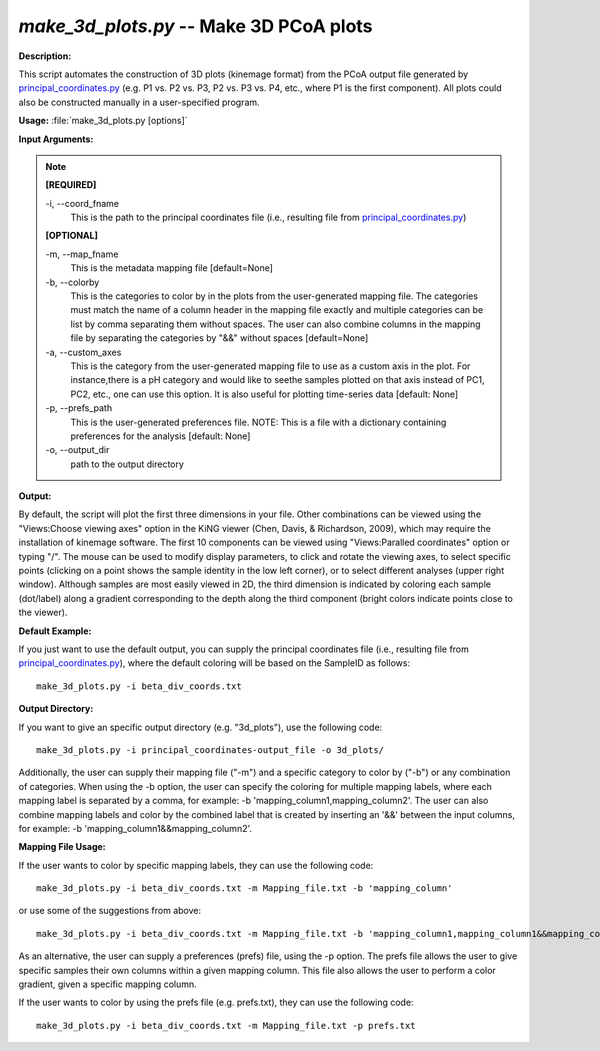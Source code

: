 .. _make_3d_plots:

.. index:: make_3d_plots

*make_3d_plots.py* -- Make 3D PCoA plots
^^^^^^^^^^^^^^^^^^^^^^^^^^^^^^^^^^^^^^^^^^^^^^^^^^^^^^^^^^^^^^^^^^^^^^^^^^^^^^^^^^^^^^^^^^^^^^^^^^^^^^^^^^^^^^^^^^^^^^^^^^^^^^^^^^^^^^^^^^^^^^^^^^^^^^^^^^^^^^^^^^^^^^^^^^^^^^^^^^^^^^^^^^^^^^^^^^^^^^^^^^^^^^^^^^^^^^^^^^^^^^^^^^^^^^^^^^^^^^^^^^^^^^^^^^^^^^^^^^^^^^^^^^^^^^^^^^^^^^^^^^^^^

**Description:**

This script automates the construction of 3D plots (kinemage format) from the PCoA output file generated by `principal_coordinates.py <./principal_coordinates.html>`_ (e.g. P1 vs. P2 vs. P3, P2 vs. P3 vs. P4, etc., where P1 is the first component). All plots could also be constructed manually in a user-specified program.


**Usage:** :file:`make_3d_plots.py [options]`

**Input Arguments:**

.. note::

	
	**[REQUIRED]**
		
	-i, `-`-coord_fname
		This is the path to the principal coordinates file (i.e., resulting file from `principal_coordinates.py <./principal_coordinates.html>`_)
	
	**[OPTIONAL]**
		
	-m, `-`-map_fname
		This is the metadata mapping file  [default=None]
	-b, `-`-colorby
		This is the categories to color by in the plots from the user-generated mapping file. The categories must match the name of a column header in the mapping file exactly and multiple categories can be list by comma separating them without spaces. The user can also combine columns in the mapping file by separating the categories by "&&" without spaces [default=None]
	-a, `-`-custom_axes
		This is the category from the user-generated mapping file to use as a custom axis in the plot.  For instance,there is a pH category and would like to seethe samples plotted on that axis instead of PC1, PC2, etc., one can use this option.  It is also useful for plotting time-series data [default: None]
	-p, `-`-prefs_path
		This is the user-generated preferences file. NOTE: This is a file with a dictionary containing preferences for the analysis [default: None]
	-o, `-`-output_dir
		path to the output directory


**Output:**

By default, the script will plot the first three dimensions in your file. Other combinations can be viewed using the "Views:Choose viewing axes" option in the KiNG viewer (Chen, Davis, & Richardson, 2009), which may require the installation of kinemage software. The first 10 components can be viewed using "Views:Paralled coordinates" option or typing "/". The mouse can be used to modify display parameters, to click and rotate the viewing axes, to select specific points (clicking on a point shows the sample identity in the low left corner), or to select different analyses (upper right window). Although samples are most easily viewed in 2D, the third dimension is indicated by coloring each sample (dot/label) along a gradient corresponding to the depth along the third component (bright colors indicate points close to the viewer).


**Default Example:**

If you just want to use the default output, you can supply the principal coordinates file (i.e., resulting file from `principal_coordinates.py <./principal_coordinates.html>`_), where the default coloring will be based on the SampleID as follows:

::

	make_3d_plots.py -i beta_div_coords.txt

**Output Directory:**

If you want to give an specific output directory (e.g. "3d_plots"), use the following code:

::

	make_3d_plots.py -i principal_coordinates-output_file -o 3d_plots/

Additionally, the user can supply their mapping file ("-m") and a specific category to color by ("-b") or any combination of categories. When using the -b option, the user can specify the coloring for multiple mapping labels, where each mapping label is separated by a comma, for example: -b 'mapping_column1,mapping_column2'. The user can also combine mapping labels and color by the combined label that is created by inserting an '&&' between the input columns, for example: -b 'mapping_column1&&mapping_column2'.

**Mapping File Usage:**

If the user wants to color by specific mapping labels, they can use the following code:

::

	make_3d_plots.py -i beta_div_coords.txt -m Mapping_file.txt -b 'mapping_column'

or use some of the suggestions from above:

::

	make_3d_plots.py -i beta_div_coords.txt -m Mapping_file.txt -b 'mapping_column1,mapping_column1&&mapping_column2'

As an alternative, the user can supply a preferences (prefs) file, using the -p option. The prefs file allows the user to give specific samples their own columns within a given mapping column. This file also allows the user to perform a color gradient, given a specific mapping column.

If the user wants to color by using the prefs file (e.g. prefs.txt), they can use the following code:

::

	make_3d_plots.py -i beta_div_coords.txt -m Mapping_file.txt -p prefs.txt



